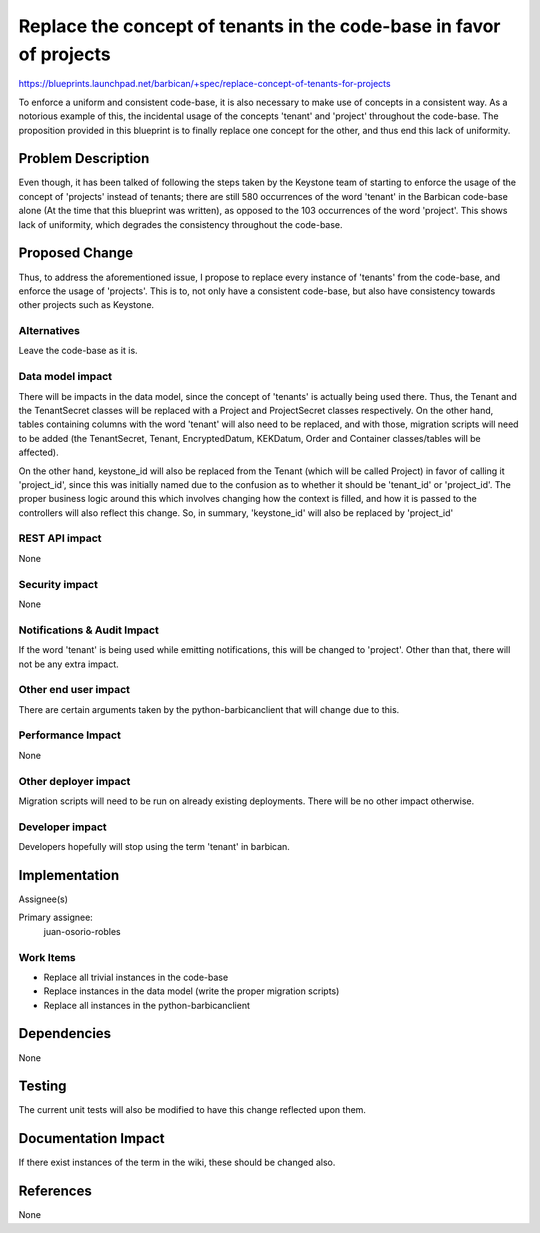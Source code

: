 ..
 This work is licensed under a Creative Commons Attribution 3.0 Unported
 License.

 http://creativecommons.org/licenses/by/3.0/legalcode

====================================================================
Replace the concept of tenants in the code-base in favor of projects
====================================================================

https://blueprints.launchpad.net/barbican/+spec/replace-concept-of-tenants-for-projects

To enforce a uniform and consistent code-base, it is also necessary to make use
of concepts in a consistent way. As a notorious example of this, the incidental
usage of the concepts 'tenant' and 'project' throughout the code-base. The
proposition provided in this blueprint is to finally replace one concept for
the other, and thus end this lack of uniformity.

Problem Description
===================

Even though, it has been talked of following the steps taken by the Keystone
team of starting to enforce the usage of the concept of 'projects' instead of
tenants; there are still 580 occurrences of the word 'tenant' in the Barbican
code-base alone (At the time that this blueprint was written), as opposed to
the 103 occurrences of the word 'project'. This shows lack of uniformity, which
degrades the consistency throughout the code-base.

Proposed Change
===============

Thus, to address the aforementioned issue, I propose to replace every instance
of 'tenants' from the code-base, and enforce the usage of 'projects'. This is
to, not only have a consistent code-base, but also have consistency towards
other projects such as Keystone.

Alternatives
------------

Leave the code-base as it is.

Data model impact
-----------------

There will be impacts in the data model, since the concept of 'tenants' is
actually being used there. Thus, the Tenant and the TenantSecret classes will
be replaced with a Project and ProjectSecret classes respectively. On the other
hand, tables containing columns with the word 'tenant' will also need to be
replaced, and with those, migration scripts will need to be added
(the TenantSecret, Tenant, EncryptedDatum, KEKDatum, Order and Container
classes/tables will be affected).

On the other hand, keystone_id will also be replaced from the Tenant (which
will be called Project) in favor of calling it 'project_id', since this was
initially named due to the confusion as to whether it should be 'tenant_id' or
'project_id'. The proper business logic around this which involves changing how
the context is filled, and how it is passed to the controllers will also
reflect this change. So, in summary, 'keystone_id' will also be replaced by
'project_id'

REST API impact
---------------

None

Security impact
---------------

None

Notifications & Audit Impact
----------------------------

If the word 'tenant' is being used while emitting notifications, this will be
changed to 'project'. Other than that, there will not be any extra impact.

Other end user impact
---------------------

There are certain arguments taken by the python-barbicanclient that will change
due to this.

Performance Impact
------------------

None

Other deployer impact
---------------------

Migration scripts will need to be run on already existing deployments. There
will be no other impact otherwise.

Developer impact
----------------

Developers hopefully will stop using the term 'tenant' in barbican.

Implementation
==============

Assignee(s)

Primary assignee:
    juan-osorio-robles

Work Items
----------

* Replace all trivial instances in the code-base

* Replace instances in the data model (write the proper migration scripts)

* Replace all instances in the python-barbicanclient

Dependencies
============

None

Testing
=======

The current unit tests will also be modified to have this change reflected upon
them.

Documentation Impact
====================

If there exist instances of the term in the wiki, these should be changed also.

References
==========

None
